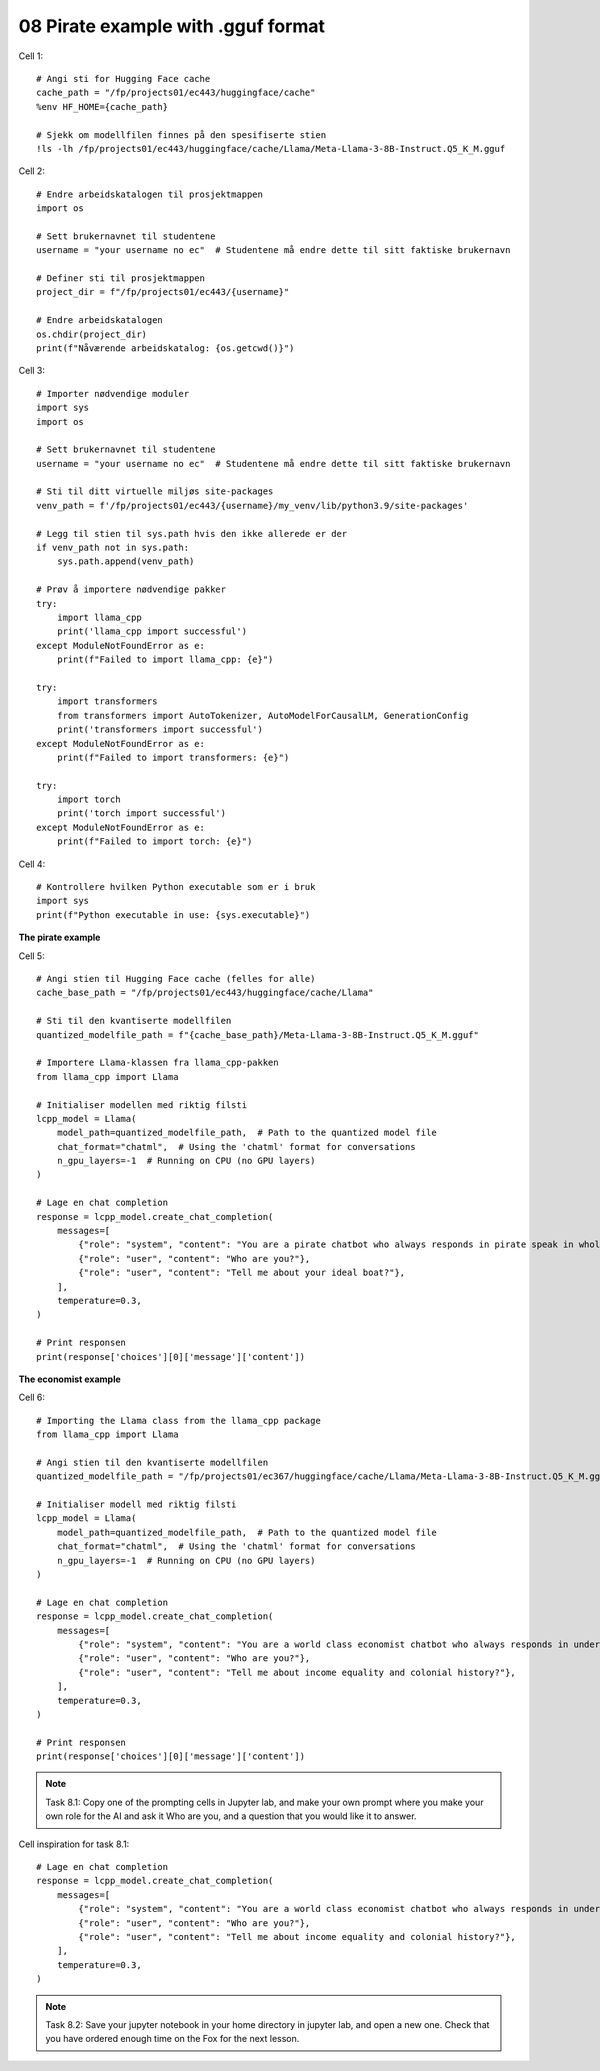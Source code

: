 .. _08_pirat:
08 Pirate example with .gguf format
==============

Cell  1::

  # Angi sti for Hugging Face cache
  cache_path = "/fp/projects01/ec443/huggingface/cache"
  %env HF_HOME={cache_path}
  
  # Sjekk om modellfilen finnes på den spesifiserte stien
  !ls -lh /fp/projects01/ec443/huggingface/cache/Llama/Meta-Llama-3-8B-Instruct.Q5_K_M.gguf



Cell 2::

  # Endre arbeidskatalogen til prosjektmappen
  import os
  
  # Sett brukernavnet til studentene
  username = "your username no ec"  # Studentene må endre dette til sitt faktiske brukernavn
  
  # Definer sti til prosjektmappen
  project_dir = f"/fp/projects01/ec443/{username}"
  
  # Endre arbeidskatalogen
  os.chdir(project_dir)
  print(f"Nåværende arbeidskatalog: {os.getcwd()}")

Cell 3::

  # Importer nødvendige moduler
  import sys
  import os
  
  # Sett brukernavnet til studentene
  username = "your username no ec"  # Studentene må endre dette til sitt faktiske brukernavn
  
  # Sti til ditt virtuelle miljøs site-packages
  venv_path = f'/fp/projects01/ec443/{username}/my_venv/lib/python3.9/site-packages'
  
  # Legg til stien til sys.path hvis den ikke allerede er der
  if venv_path not in sys.path:
      sys.path.append(venv_path)
  
  # Prøv å importere nødvendige pakker
  try:
      import llama_cpp
      print('llama_cpp import successful')
  except ModuleNotFoundError as e:
      print(f"Failed to import llama_cpp: {e}")
  
  try:
      import transformers
      from transformers import AutoTokenizer, AutoModelForCausalLM, GenerationConfig
      print('transformers import successful')
  except ModuleNotFoundError as e:
      print(f"Failed to import transformers: {e}")
  
  try:
      import torch
      print('torch import successful')
  except ModuleNotFoundError as e:
      print(f"Failed to import torch: {e}")

Cell 4::

  # Kontrollere hvilken Python executable som er i bruk
  import sys
  print(f"Python executable in use: {sys.executable}")

**The pirate example**

Cell 5::

  # Angi stien til Hugging Face cache (felles for alle)
  cache_base_path = "/fp/projects01/ec443/huggingface/cache/Llama"
  
  # Sti til den kvantiserte modellfilen
  quantized_modelfile_path = f"{cache_base_path}/Meta-Llama-3-8B-Instruct.Q5_K_M.gguf"
  
  # Importere Llama-klassen fra llama_cpp-pakken
  from llama_cpp import Llama
  
  # Initialiser modellen med riktig filsti
  lcpp_model = Llama(
      model_path=quantized_modelfile_path,  # Path to the quantized model file
      chat_format="chatml",  # Using the 'chatml' format for conversations
      n_gpu_layers=-1  # Running on CPU (no GPU layers)
  )
  
  # Lage en chat completion
  response = lcpp_model.create_chat_completion(
      messages=[
          {"role": "system", "content": "You are a pirate chatbot who always responds in pirate speak in whole sentences!"},
          {"role": "user", "content": "Who are you?"},
          {"role": "user", "content": "Tell me about your ideal boat?"},
      ],
      temperature=0.3,
  )
  
  # Print responsen
  print(response['choices'][0]['message']['content'])


**The economist example**

Cell 6::

    # Importing the Llama class from the llama_cpp package
    from llama_cpp import Llama
    
    # Angi stien til den kvantiserte modellfilen
    quantized_modelfile_path = "/fp/projects01/ec367/huggingface/cache/Llama/Meta-Llama-3-8B-Instruct.Q5_K_M.gguf"
    
    # Initialiser modell med riktig filsti
    lcpp_model = Llama(
        model_path=quantized_modelfile_path,  # Path to the quantized model file
        chat_format="chatml",  # Using the 'chatml' format for conversations
        n_gpu_layers=-1  # Running on CPU (no GPU layers)
    )
    
    # Lage en chat completion
    response = lcpp_model.create_chat_completion(
        messages=[
            {"role": "system", "content": "You are a world class economist chatbot who always responds in understandable speak in whole sentences!"},
            {"role": "user", "content": "Who are you?"},
            {"role": "user", "content": "Tell me about income equality and colonial history?"},
        ],
        temperature=0.3,
    )
    
    # Print responsen
    print(response['choices'][0]['message']['content'])

.. note::

  Task 8.1: Copy one of the prompting cells in Jupyter lab, and make your own prompt where you make your own role for the AI and ask it Who are you, and a question that you would like it to answer.

Cell inspiration for task 8.1::

    # Lage en chat completion
    response = lcpp_model.create_chat_completion(
        messages=[
            {"role": "system", "content": "You are a world class economist chatbot who always responds in understandable speak in whole sentences!"},
            {"role": "user", "content": "Who are you?"},
            {"role": "user", "content": "Tell me about income equality and colonial history?"},
        ],
        temperature=0.3,
    )


.. note::
  Task 8.2: Save your jupyter notebook in your home directory in jupyter lab, and open a new one. Check that you have ordered enough time on the Fox for the next lesson.




